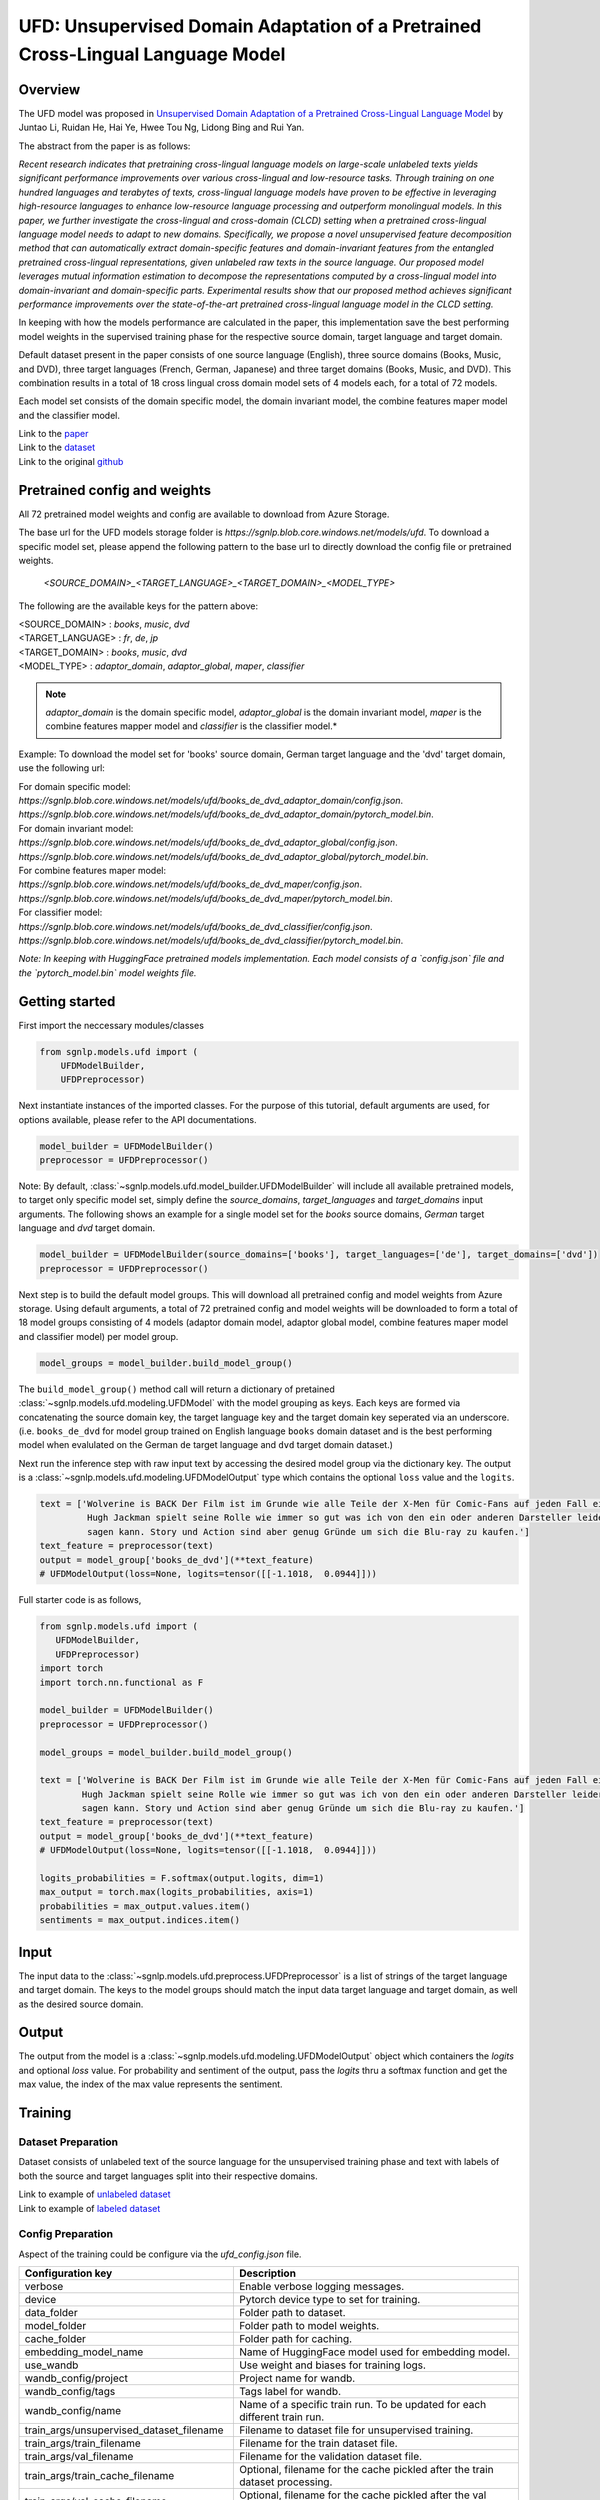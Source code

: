 UFD: Unsupervised Domain Adaptation of a Pretrained Cross-Lingual Language Model
================================================================================

Overview
~~~~~~~~~~~~~~~~~~~~~~~~~~~~~~~~~~~~~~~~~~~~~~~~~~~~~~~~~~~~~~~~~~~~~~~~~~~~~~~~
The UFD model was proposed in `Unsupervised Domain Adaptation of a Pretrained
Cross-Lingual Language Model <https://www.ijcai.org/Proceedings/2020/508>`_
by Juntao Li, Ruidan He, Hai Ye, Hwee Tou Ng, Lidong Bing and Rui Yan.

The abstract from the paper is as follows:

*Recent research indicates that pretraining cross-lingual language models on
large-scale unlabeled texts yields significant performance improvements over
various cross-lingual and low-resource tasks. Through training on one hundred
languages and terabytes of texts, cross-lingual language models have proven to
be effective in leveraging high-resource languages to enhance low-resource
language processing and outperform monolingual models. In this paper, we
further investigate the cross-lingual and cross-domain (CLCD) setting when a
pretrained cross-lingual language model needs to adapt to new domains.
Specifically, we propose a novel unsupervised feature decomposition method that
can automatically extract domain-specific features and domain-invariant features
from the entangled pretrained cross-lingual representations, given unlabeled
raw texts in the source language. Our proposed model leverages mutual
information estimation to decompose the representations computed by a
cross-lingual model into domain-invariant and domain-specific parts.
Experimental results show that our proposed method achieves significant
performance improvements over the state-of-the-art pretrained cross-lingual
language model in the CLCD setting.*

In keeping with how the models performance are calculated in the paper, this
implementation save the best performing model weights in the supervised
training phase for the respective source domain, target language and target
domain.

Default dataset present in the paper consists of one source language (English),
three source domains (Books, Music, and DVD), three target languages (French,
German, Japanese) and three target domains (Books, Music, and DVD). This
combination results in a total of 18 cross lingual cross domain model sets of 4
models each, for a total of 72 models.

Each model set consists of the domain specific model, the domain invariant model,
the combine features maper model and the classifier model.

| Link to the `paper <https://www.ijcai.org/Proceedings/2020/508>`_
| Link to the `dataset <https://github.com/lijuntaopku/UFD/tree/main/data>`_
| Link to the original `github <https://github.com/lijuntaopku/UFD>`_


Pretrained config and weights
~~~~~~~~~~~~~~~~~~~~~~~~~~~~~~~~~~~~~~~~~~~~~~~~~~~~~~~~~~~~~~~~~~~~~~~~~~~~~~~~
All 72 pretrained model weights and config are available to download from Azure
Storage.

The base url for the UFD models storage folder is `https://sgnlp.blob.core.windows.net/models/ufd`.
To download a specific model set, please append the following pattern to the base
url to directly download the config file or pretrained weights.

    `<SOURCE_DOMAIN>_<TARGET_LANGUAGE>_<TARGET_DOMAIN>_<MODEL_TYPE>`

The following are the available keys for the pattern above:

| <SOURCE_DOMAIN> : `books`, `music`, `dvd`
| <TARGET_LANGUAGE> : `fr`, `de`, `jp`
| <TARGET_DOMAIN> : `books`, `music`, `dvd`
| <MODEL_TYPE> : `adaptor_domain`, `adaptor_global`, `maper`, `classifier`

.. note::

   *adaptor_domain* is the domain specific model, *adaptor_global* is the
   domain invariant model, `maper` is the combine features mapper model and
   `classifier` is the classifier model.*


Example:
To download the model set for 'books' source domain, German target language and
the 'dvd' target domain, use the following url:

| For domain specific model:
| `https://sgnlp.blob.core.windows.net/models/ufd/books_de_dvd_adaptor_domain/config.json`.
| `https://sgnlp.blob.core.windows.net/models/ufd/books_de_dvd_adaptor_domain/pytorch_model.bin`.

| For domain invariant model:
| `https://sgnlp.blob.core.windows.net/models/ufd/books_de_dvd_adaptor_global/config.json`.
| `https://sgnlp.blob.core.windows.net/models/ufd/books_de_dvd_adaptor_global/pytorch_model.bin`.

| For combine features maper model:
| `https://sgnlp.blob.core.windows.net/models/ufd/books_de_dvd_maper/config.json`.
| `https://sgnlp.blob.core.windows.net/models/ufd/books_de_dvd_maper/pytorch_model.bin`.

| For classifier model:
| `https://sgnlp.blob.core.windows.net/models/ufd/books_de_dvd_classifier/config.json`.
| `https://sgnlp.blob.core.windows.net/models/ufd/books_de_dvd_classifier/pytorch_model.bin`.

*Note: In keeping with HuggingFace pretrained models implementation. Each model
consists of a `config.json` file and the `pytorch_model.bin` model weights file.*


Getting started
~~~~~~~~~~~~~~~~~~~~~~~~~~~~~~~~~~~~~~~~~~~~~~~~~~~~~~~~~~~~~~~~~~~~~~~~~~~~~~~~

First import the neccessary modules/classes

.. code:: python

   from sgnlp.models.ufd import (
       UFDModelBuilder,
       UFDPreprocessor)

Next instantiate instances of the imported classes.
For the purpose of this tutorial, default arguments are used, for options available,
please refer to the API documentations.

.. code:: python

   model_builder = UFDModelBuilder()
   preprocessor = UFDPreprocessor()

Note: By default, :class:`~sgnlp.models.ufd.model_builder.UFDModelBuilder` will include all available pretrained models,
to target only specific model set, simply define the `source_domains`,
`target_languages` and `target_domains` input arguments.
The following shows an example for a single model set for the `books` source
domains, `German` target language and `dvd` target domain.

.. code:: python

   model_builder = UFDModelBuilder(source_domains=['books'], target_languages=['de'], target_domains=['dvd'])
   preprocessor = UFDPreprocessor()

Next step is to build the default model groups. This will download all
pretrained config and model weights from Azure storage.
Using default arguments, a total of 72 pretrained config and model weights will
be downloaded to form a total of 18 model groups consisting of 4 models
(adaptor domain model, adaptor global model, combine features maper model and classifier model)
per model group.

.. code:: python

   model_groups = model_builder.build_model_group()

The ``build_model_group()`` method call will return a dictionary of pretained
:class:`~sgnlp.models.ufd.modeling.UFDModel`
with the model grouping as keys. Each keys are formed via concatenating the
source domain key, the target language key and the target domain key seperated
via an underscore. (i.e. ``books_de_dvd`` for model group trained on English language ``books``
domain dataset and is the best performing model when evalulated on the German
``de`` target language and ``dvd`` target domain dataset.)

Next run the inference step with raw input text by accessing the desired model group via the dictionary key.
The output is a :class:`~sgnlp.models.ufd.modeling.UFDModelOutput`  type which contains the optional ``loss`` value and the ``logits``.

.. code:: python

   text = ['Wolverine is BACK Der Film ist im Grunde wie alle Teile der X-Men für Comic-Fans auf jeden Fall ein muss. \
            Hugh Jackman spielt seine Rolle wie immer so gut was ich von den ein oder anderen Darsteller leider nicht \
            sagen kann. Story und Action sind aber genug Gründe um sich die Blu-ray zu kaufen.']
   text_feature = preprocessor(text)
   output = model_group['books_de_dvd'](**text_feature)
   # UFDModelOutput(loss=None, logits=tensor([[-1.1018,  0.0944]]))

Full starter code is as follows,

.. code:: python

    from sgnlp.models.ufd import (
       UFDModelBuilder,
       UFDPreprocessor)
    import torch
    import torch.nn.functional as F

    model_builder = UFDModelBuilder()
    preprocessor = UFDPreprocessor()

    model_groups = model_builder.build_model_group()

    text = ['Wolverine is BACK Der Film ist im Grunde wie alle Teile der X-Men für Comic-Fans auf jeden Fall ein muss. \
            Hugh Jackman spielt seine Rolle wie immer so gut was ich von den ein oder anderen Darsteller leider nicht \
            sagen kann. Story und Action sind aber genug Gründe um sich die Blu-ray zu kaufen.']
    text_feature = preprocessor(text)
    output = model_group['books_de_dvd'](**text_feature)
    # UFDModelOutput(loss=None, logits=tensor([[-1.1018,  0.0944]]))

    logits_probabilities = F.softmax(output.logits, dim=1)
    max_output = torch.max(logits_probabilities, axis=1)
    probabilities = max_output.values.item()
    sentiments = max_output.indices.item()


Input
~~~~~~~~~~~~~~~~~~~~~~~~~~~~~~~~~~~~~~~~~~~~~~~~~~~~~~~~~~~~~~~~~~~~~~~~~~~~~~~~

The input data to the :class:`~sgnlp.models.ufd.preprocess.UFDPreprocessor`
is a list of strings of the target language and target domain. The keys to the
model groups should match the input data target language and target domain,
as well as the desired source domain.


Output
~~~~~~~~~~~~~~~~~~~~~~~~~~~~~~~~~~~~~~~~~~~~~~~~~~~~~~~~~~~~~~~~~~~~~~~~~~~~~~~

The output from the model is a :class:`~sgnlp.models.ufd.modeling.UFDModelOutput`
object which containers the `logits` and optional `loss` value. For probability
and sentiment of the output, pass the `logits` thru a softmax function and get
the max value, the index of the max value represents the sentiment.


Training
~~~~~~~~~~~~~~~~~~~~~~~~~~~~~~~~~~~~~~~~~~~~~~~~~~~~~~~~~~~~~~~~~~~~~~~~~~~~~~~~

Dataset Preparation
-------------------

Dataset consists of unlabeled text of the source language for the unsupervised training phase and text with labels of both
the source and target languages split into their respective domains.

| Link to example of `unlabeled dataset <https://github.com/lijuntaopku/UFD/blob/main/data/raw.0.6.txt>`_
| Link to example of `labeled dataset <https://github.com/lijuntaopku/UFD/tree/main/data/en>`_

Config Preparation
------------------

Aspect of the training could be configure via the `ufd_config.json` file.

+------------------------------------------+--------------------------------------------------------------------------------------+
| Configuration key                        | Description                                                                          |
+==========================================+======================================================================================+
| verbose                                  | Enable verbose logging messages.                                                     |
+------------------------------------------+--------------------------------------------------------------------------------------+
| device                                   | Pytorch device type to set for training.                                             |
+------------------------------------------+--------------------------------------------------------------------------------------+
| data_folder                              | Folder path to dataset.                                                              |
+------------------------------------------+--------------------------------------------------------------------------------------+
| model_folder                             | Folder path to model weights.                                                        |
+------------------------------------------+--------------------------------------------------------------------------------------+
| cache_folder                             | Folder path for caching.                                                             |
+------------------------------------------+--------------------------------------------------------------------------------------+
| embedding_model_name                     | Name of HuggingFace model used for embedding model.                                  |
+------------------------------------------+--------------------------------------------------------------------------------------+
| use_wandb                                | Use weight and biases for training logs.                                             |
+------------------------------------------+--------------------------------------------------------------------------------------+
| wandb_config/project                     | Project name for wandb.                                                              |
+------------------------------------------+--------------------------------------------------------------------------------------+
| wandb_config/tags                        | Tags label for wandb.                                                                |
+------------------------------------------+--------------------------------------------------------------------------------------+
| wandb_config/name                        | Name of a specific train run. To be updated for each different train run.            |
+------------------------------------------+--------------------------------------------------------------------------------------+
| train_args/unsupervised_dataset_filename | Filename to dataset file for unsupervised training.                                  |
+------------------------------------------+--------------------------------------------------------------------------------------+
| train_args/train_filename                | Filename for the train dataset file.                                                 |
+------------------------------------------+--------------------------------------------------------------------------------------+
| train_args/val_filename                  | Filename for the validation dataset file.                                            |
+------------------------------------------+--------------------------------------------------------------------------------------+
| train_args/train_cache_filename          | Optional, filename for the cache pickled after the train dataset processing.         |
+------------------------------------------+--------------------------------------------------------------------------------------+
| train_args/val_cache_filename            | Optional, filename for the cache pickled after the val dataset processing.           |
+------------------------------------------+--------------------------------------------------------------------------------------+
| train_args/learning_rate                 | Learning rate used for training.                                                     |
+------------------------------------------+--------------------------------------------------------------------------------------+
| train_args/seed                          | Random seed number.                                                                  |
+------------------------------------------+--------------------------------------------------------------------------------------+
| train_args/unsupervised_model_batch_size | Batch size to use for the unsupervised training.                                     |
+------------------------------------------+--------------------------------------------------------------------------------------+
| train_args/unsupervised_epochs           | Number of epochs to train for unsupervised training.                                 |
+------------------------------------------+--------------------------------------------------------------------------------------+
| train_args/in_dim                        | Number of neurons for first linear layer for adaptor_domain, adaptor_global model.   |
+------------------------------------------+--------------------------------------------------------------------------------------+
| train_args/dim_hidden                    | Number of neurons for hidden linear layer for adaptor_domain, adaptor_global model.  |
+------------------------------------------+--------------------------------------------------------------------------------------+
| train_args/out_dim                       | Number of neurons for last linear layer for adaptor_domain, adaptor_global model.    |
+------------------------------------------+--------------------------------------------------------------------------------------+
| train_args/initrange                     | Range to initialize weigths for all models.                                          |
+------------------------------------------+--------------------------------------------------------------------------------------+
| train_args/classifier_epochs             | Number of epochs to train for classifier training.                                   |
+------------------------------------------+--------------------------------------------------------------------------------------+
| train_args/classifier_batch_size         | Batch size to use for the classifier training.                                       |
+------------------------------------------+--------------------------------------------------------------------------------------+
| train_args/num_class                     | Number of classes for sentiment analysis, set as output neurons of classifier model. |
+------------------------------------------+--------------------------------------------------------------------------------------+
| train_args/source_language               | Key for the dataset source language.                                                 |
+------------------------------------------+--------------------------------------------------------------------------------------+
| train_args/source_domains                | List of keys for the dataset source domains.                                         |
+------------------------------------------+--------------------------------------------------------------------------------------+
| train_args/target_languages              | List of keys for the dataset target languages.                                       |
+------------------------------------------+--------------------------------------------------------------------------------------+
| train_args/target_domains                | List of keys for the dataset target domains.                                         |
+------------------------------------------+--------------------------------------------------------------------------------------+
| train_args/warmup_epochs                 | Number of warmup epochs for classifier training.                                     |
+------------------------------------------+--------------------------------------------------------------------------------------+


Running Train Code
----------------------
To start UFD training, execute the follow code,

.. code:: python

    from sgnlp.models.ufd.utils import parse_args_and_load_config
    from sgnlp.models.ufd.train import train
    cfg = parse_args_and_load_config('config/ufd_config.json')
    train(cfg)

Evaluating
~~~~~~~~~~~~~~~~~~~~~~~~~~~~~~~~~~~~~~~~~~~~~~~~~~~~~~~~~~~~~~~~~~~~~~~~~~~~~~~~

Dataset Preparation
-------------------

Refer to training section above for dataset example.


Config Preparation
------------------

Aspect of the evaluation could be configure via the `ufd_config.json` file.

+---------------------------+---------------------------------------------------------------------------+
| Configuration key         | Description                                                               |
+===========================+===========================================================================+
| verbose                   | Enable verbose logging messages.                                          |
+---------------------------+---------------------------------------------------------------------------+
| device                    | Pytorch device type to set for evaluation.                                |
+---------------------------+---------------------------------------------------------------------------+
| data_folder               | Folder path to dataset.                                                   |
+---------------------------+---------------------------------------------------------------------------+
| model_folder              | Folder path to model weights.                                             |
+---------------------------+---------------------------------------------------------------------------+
| cache_folder              | Folder path for caching.                                                  |
+---------------------------+---------------------------------------------------------------------------+
| embedding_model_name      | Name of HuggingFace model used for embedding model.                       |
+---------------------------+---------------------------------------------------------------------------+
| use_wandb                 | Use weight and biases for training logs.                                  |
+---------------------------+---------------------------------------------------------------------------+
| wandb_config/project      | Project name for wandb.                                                   |
+---------------------------+---------------------------------------------------------------------------+
| wandb_config/tags         | Tags label for wandb.                                                     |
+---------------------------+---------------------------------------------------------------------------+
| wandb_config/name         | Name of a specific train run. To be updated for each different train run. |
+---------------------------+---------------------------------------------------------------------------+
| eval_args/result_folder   | Folder path to save evaluation results.                                   |
+---------------------------+---------------------------------------------------------------------------+
| eval_args/result_filename | Filename of text file to save evaluation results.                         |
+---------------------------+---------------------------------------------------------------------------+
| eval_args/test_filename   | Filename of test dataset.                                                 |
+---------------------------+---------------------------------------------------------------------------+
| eval_args/eval_batch_size | Batch size to use for evaluation.                                         |
+---------------------------+---------------------------------------------------------------------------+
| eval_args/config_filename | Filename of pretrained HuggingFace UFD config file.                       |
+---------------------------+---------------------------------------------------------------------------+
| eval_args/model_filename  | Filename of pretrained HuggingFace UFD model weights.                     |
+---------------------------+---------------------------------------------------------------------------+
| eval_args/source_language | Key for the dataset source language.                                      |
+---------------------------+---------------------------------------------------------------------------+
| eval_args/source_domains  | List of keys for the dataset source domains.                              |
+---------------------------+---------------------------------------------------------------------------+
| eval_args/target_languages| List of keys for the dataset target languages.                            |
+---------------------------+---------------------------------------------------------------------------+
| eval_args/target_domains  | List of keys for the dataset target domains.                              |
+---------------------------+---------------------------------------------------------------------------+


Running Evaluation Code
---------------------------
To start UFD evaluation, execute the following code,

.. code:: python

    from sgnlp.models.ufd import parse_args_and_load_config
    from sgnlp.models.ufd import evaluate
    cfg = parse_args_and_load_config('config/ufd_config.json')
    evaluate(cfg)

Using custom dataset
~~~~~~~~~~~~~~~~~~~~~~~~~~~~~~~~~~~~~~~~~~~~~~~~~~~~~~~~~~~~~~~~~~~~~~~~~~~~~~~~

Overview
---------------------------

In this example, we'll demonstrate how to train and evaluate the UFD model on a
custom dataset.

We will be using a Bengali drama reviews dataset. Assume that we only have a
small amount of labelled data and we would like to train a sentiment analysis
model on the Bengali drama review dataset. Instead of using a pretrained model
and fine-tuning it on this small dataset, we could make use of dataset in another
language and domain to train this model.

As English dataset is easily obtainable, we could use English language
as the source language to train this model. We will need 2 datasets in English:

   1. **Labelled data in source language and source domain**: Eg. A labelled English dataset on music reviews
   2. **Unlabelled data in source language and multiple domains, including target domain**: Eg. An unlabelled English dataset of books, movies and drama reviews

We will also leave a small portion of the labelled Bengali data as validation
set during training. Eg. 100 instances of labelled data. The remaining labelled
Bengali dataset will be used as test set during evaluation

File structure
--------------
Here is the file structure for the example:

.. code::

   .
   ├── config
   │   ├── ufd_config_evaluate.json
   │   └── ufd_config_train.json
   ├── data
   │   ├── bengali
   │   │   └── misc
   │   │       ├── test.txt
   │   │       └── val.txt
   │   ├── en
   │   │   └── books
   │   │       └── train.txt
   │   └── raw_unlabelled.txt
   ├── evaluate.py
   └── train.py

For our example, we will need the following dataset:

   1. **Labelled data in source language and source domain (training)**: A labelled English dataset on music reviews. Eg. *train.txt*
   2. **Unlablled data in source language across multiple domain, including target domain (training)**: An unlabelled English dataset across movie reviews, books review and music reviews. Eg. *raw_unlabelled.txt*
   3. **Labelled data in target language and target domain for validation (training)**: A labelled Bengali dataset on drama reviews. Eg. *val.txt*
   4. **Labelled data in target language and target domain as test set (evaluating)**: A labelled Bengali dataset on drama reviews. Eg. *test.txt*

Dataset Preparation
--------------------

The labelled data needs to be in *.txt* format where the labels are separated from
the text with a *tab*. Here are examples of how the dataset needs to look like:

1. A labelled English music reviews dataset, where the labels are separated from the text with a `tab`

.. code::

   0	Calvino could have written better stuff This book says nothing. He brings you on a journey through nothing that will you unfilled. Don't read it
   1	Fascinating I hightly recommend this book. An easy, quick read that could change your life
   0	its over guys This is a kids book. First few had my attention but since then its getting worse with each book.
   1	Excellent! I absolutely loved this sequel to Something Borrowed. Just as good as the first in my opinion.
   0	not good science while I appreciate what Tipler was attempting to accomplish, he fails miserabley both from a theological and a scientific perspective. skip this one!

2. An unlabelled English dataset:

.. code::

   Spiritually and mentally inspiring! A book that allows you to question your morals and will help you discover who you really are!
   This is one my must have books. It is a masterpiece of spirituality. I'll be the first to admit, its literary quality isn't much. It is rather simplistically written, but the message behind it is so powerful that you have to read it. It will take you to enlightenment.
   This book provides a reflection that you can apply to your own life.And, a way for you to try and assess whether you are truly doing the right thing and making the most of your short time on this plane.
   I first read THE PROPHET in college back in the 60's. The book had a revival as did anything metaphysical in the turbulent 60's. It had a profound effect on me and became a book I always took with me. After graduation I joined the Peace Corps and during stressful training in country (Liberia) at times of illness and the night before I left, this book gave me great comfort. I read it before I married, just before and again after my children were born and again after two near fatal illnesses. I am always amazed that there is a chapter that reaches out to you, grabs you and offers both comfort and hope for the future.Gibran offers timeless insights and love with each word. I think that we as a nation should read AND learn the lessons here. It is definitely a time for thought and reflection this book could guide us through.
   A timeless classic.  It is a very demanding and assuming title, but Gibran backs it up with some excellent style and content.  If he had the means to publish it a century or two earlier, he could have inspired a new religion.From the mouth of an old man about to sail away to a far away destination, we hear the wisdom of life and all important aspects of it.  It is a messege.  A guide book.  A Sufi sermon. Much is put in perspective without any hint of a dogma.  There is much that hints at his birth place, Lebanon where many of the old prophets walked the Earth and where this book project first germinated most likely.Probably becuase it was written in English originally, the writing flows, it is pleasant to read, and the charcoal drawings of the author decorating the pages is a plus.  I loved the cover.

3. Labelled Bengali drama reviews dataset, where the labels are separated from the text with a `tab`. We will need a validation set and test set.

.. code::

   0	ওরে বাবা এসব কি দেখছি বাংলাদেশের নাটকে এসব চলতেছে এখন
   0	ফাল্তু মোশারফ
   1	ফাটা ফাটি সুপার
   1	দারুণ একটা
   1	নিশো ভাই সেরা সেরা

The data folder needs to be named according to some rules for ease of tuning
configuration in the config file when there are multiple languages and domains.

.. code::

   .
   └── data
       ├── bengali
       │   └── misc
       │       ├── test.txt
       │       └── val.txt
       ├── en
       │   └── books
       │       └── train.txt
       └── raw_unlabelled.txt

Here are the rules:

   1. Level 1 folder should be named with the source language and target languages. Eg. bengali
   2. Level 2 folder should be named with the source domain under source language folders or target domain under target language folder. Use the same name if there are same domains across different languages
   3. Level 3 files should be named consistently across source languages or target languages. For example, if there are multiple source domains (eg. books and music), all the training data in the source language should be named as *train.txt*. On the other hand, if there are multiple target domains, all the validation data across the target domains should be named as *val.txt* while all the test data across the target domains should be named as *test.txt*


Training
-----------------

First, we will need to create the config file for training on the data. We will
use the default config modified with the dataset that we are using.

.. note::

   Note that the source language, source domain, target language and target domain
   in the config needs to be same as the name of the folders.

Here is the config file that we will be using for training, *ufd_config_train.json*:

.. code::

   {
      "verbose": false,
      "device": "cuda",
      "data_folder": "data/",
      "model_folder": "model/",
      "cache_folder": "cache/",
      "embedding_model_name": "xlm-roberta-large",
      "use_wandb": false,
      "train_args": {
         "unsupervised_dataset_filename": "raw_unlabelled.txt",
         "train_filename": "train.txt",
         "val_filename": "val.txt",
         "train_cache_filename": "train_dataset.pickle",
         "val_cache_filename": "val_dataset.pickle",
         "learning_rate": 0.00001,
         "seed": 0,
         "unsupervised_model_batch_size": 16,
         "unsupervised_epochs": 30,
         "in_dim": 1024,
         "dim_hidden": 1024,
         "out_dim": 1024,
         "initrange": 0.1,
         "classifier_epochs": 60,
         "classifier_batch_size": 16,
         "num_class": 2,
         "source_language": "en",
         "source_domains": ["books"],
         "target_domains": ["drama"],
         "target_languages": ["bengali"],
         "warmup_epochs": 5
      },
   }

We will then call the train function on this config in *train.py*:

.. code:: python

    from sgnlp.models.ufd import parse_args_and_load_config
    from sgnlp.models.ufd import train
    cfg = parse_args_and_load_config('config/ufd_config_train.json')
    train(cfg)


Evaluating
------------------

To evaluate, we will also first create the config file for evaluation then we
will call the evaluate function. Here is the *ufd_config_evaluate.json*:

.. code::

   {
      "verbose": false,
      "device": "cuda",
      "data_folder": "data/",
      "model_folder": "model/",
      "cache_folder": "cache/",
      "embedding_model_name": "xlm-roberta-large",
      "use_wandb": false,
      "eval_args":{
         "result_folder": "result/",
         "result_filename": "results.log",
         "test_filename": "test.txt",
         "eval_batch_size": 8,
         "config_filename": "config.json",
         "model_filename": "pytorch_model.bin",
         "source_language": "en",
         "source_domains": ["drama"],
         "target_domains": ["books"],
         "target_languages": ["bengali"]
      }
   }

Here is *evaluate.py*:

.. code:: python

    from sgnlp.models.ufd import parse_args_and_load_config
    from sgnlp.models.ufd import evaluate
    cfg = parse_args_and_load_config('config/ufd_config_evaluate.json')
    evaluate(cfg)

Using multiple languages and domain
-------------------------------------

As it takes abit of experimenting to identify the optimal language and domain
that gives the the best result for the model, we have designed the code to
allow experimenting with multiple languages and domains in a single config file.

For example, if we have found another English labelled dataset on music which we
also want to try out, we can add the music dataset to the data folder. The new
project folder structure will be as such:

.. code::

   .
   .
   ├── data
   .   .
   .   .
   │   ├── en
   │   │   ├── books
   │   │   │   └── train.txt
   │   │   └── music
   │   │       └── train.txt
   │   └── raw_unlabelled.txt
   .
   .

In the config file for both train and evaluate, we will add an additional
music element to the source_domains as such:

.. code::

   {
      ...
      "train_args": {
         ...
         "source_domains": ["books", "music"],
         ...
      },
   }

The same changes can be made if we want to experiment on multiple target
language and target domains



